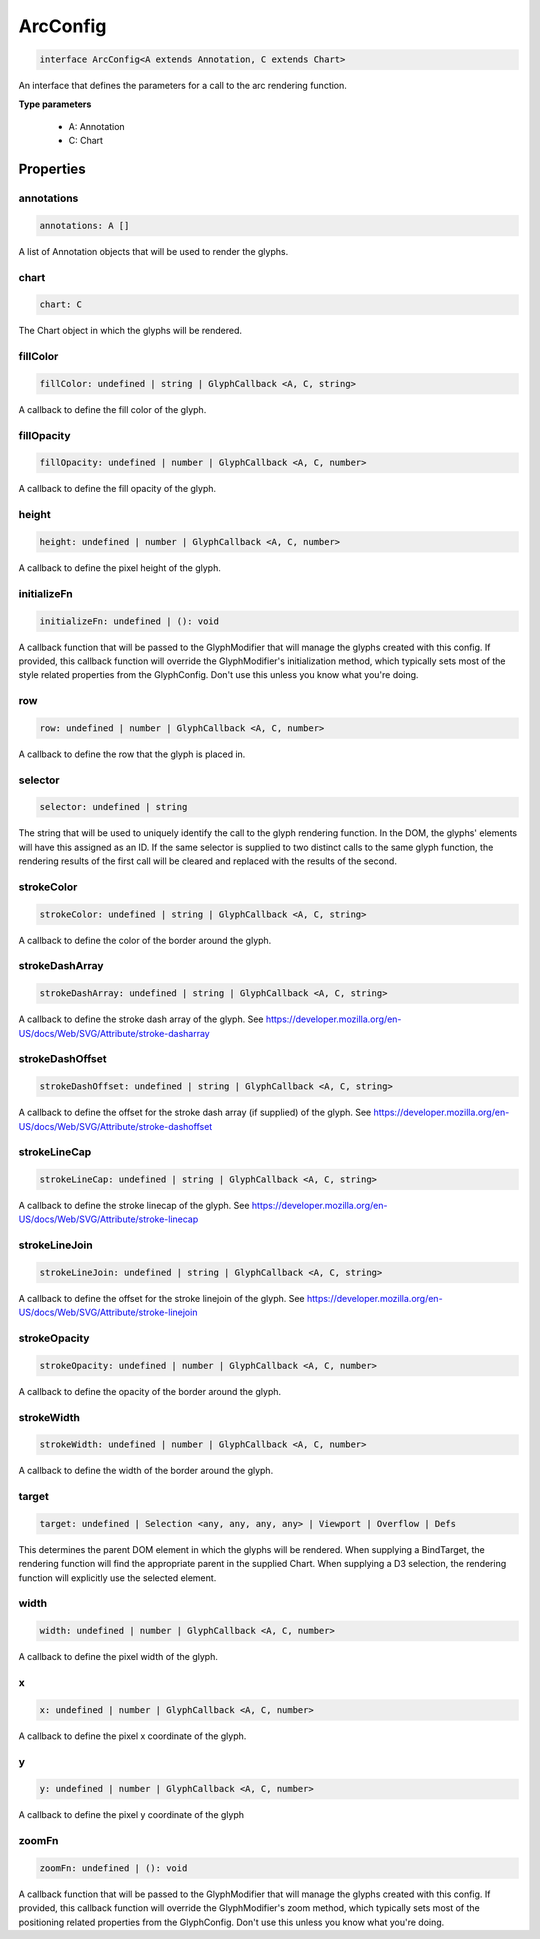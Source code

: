 .. role:: trst-class
.. role:: trst-interface
.. role:: trst-function
.. role:: trst-property
.. role:: trst-property-desc
.. role:: trst-method
.. role:: trst-method-desc
.. role:: trst-parameter
.. role:: trst-type
.. role:: trst-type-parameter

.. _ArcConfig:

:trst-class:`ArcConfig`
=======================

.. container:: collapsible

  .. code-block:: typescript

    interface ArcConfig<A extends Annotation, C extends Chart>

.. container:: content

  An interface that defines the parameters for a call to the arc rendering function.

  **Type parameters**

    - A: Annotation
    - C: Chart

Properties
----------

annotations
***********

.. container:: collapsible

  .. code-block:: typescript

    annotations: A []

.. container:: content

  A list of Annotation objects that will be used to render the glyphs.

chart
*****

.. container:: collapsible

  .. code-block:: typescript

    chart: C

.. container:: content

  The Chart object in which the glyphs will be rendered.

fillColor
*********

.. container:: collapsible

  .. code-block:: typescript

    fillColor: undefined | string | GlyphCallback <A, C, string>

.. container:: content

  A callback to define the fill color of the glyph.

fillOpacity
***********

.. container:: collapsible

  .. code-block:: typescript

    fillOpacity: undefined | number | GlyphCallback <A, C, number>

.. container:: content

  A callback to define the fill opacity of the glyph.

height
******

.. container:: collapsible

  .. code-block:: typescript

    height: undefined | number | GlyphCallback <A, C, number>

.. container:: content

  A callback to define the pixel height of the glyph.

initializeFn
************

.. container:: collapsible

  .. code-block:: typescript

    initializeFn: undefined | (): void

.. container:: content

  A callback function that will be passed to the GlyphModifier that will manage the glyphs created with this config. If provided, this callback function will override the GlyphModifier's initialization method, which typically sets most of the style related properties from the GlyphConfig. Don't use this unless you know what you're doing.

row
***

.. container:: collapsible

  .. code-block:: typescript

    row: undefined | number | GlyphCallback <A, C, number>

.. container:: content

  A callback to define the row that the glyph is placed in.

selector
********

.. container:: collapsible

  .. code-block:: typescript

    selector: undefined | string

.. container:: content

  The string that will be used to uniquely identify the call to the glyph rendering function. In the DOM, the glyphs' elements will have this assigned as an ID. If the same selector is supplied to two distinct calls to the same glyph function, the rendering results of the first call will be cleared and replaced with the results of the second.

strokeColor
***********

.. container:: collapsible

  .. code-block:: typescript

    strokeColor: undefined | string | GlyphCallback <A, C, string>

.. container:: content

  A callback to define the color of the border around the glyph.

strokeDashArray
***************

.. container:: collapsible

  .. code-block:: typescript

    strokeDashArray: undefined | string | GlyphCallback <A, C, string>

.. container:: content

  A callback to define the stroke dash array of the glyph. See https://developer.mozilla.org/en-US/docs/Web/SVG/Attribute/stroke-dasharray

strokeDashOffset
****************

.. container:: collapsible

  .. code-block:: typescript

    strokeDashOffset: undefined | string | GlyphCallback <A, C, string>

.. container:: content

  A callback to define the offset for the stroke dash array (if supplied) of the glyph. See https://developer.mozilla.org/en-US/docs/Web/SVG/Attribute/stroke-dashoffset

strokeLineCap
*************

.. container:: collapsible

  .. code-block:: typescript

    strokeLineCap: undefined | string | GlyphCallback <A, C, string>

.. container:: content

  A callback to define the stroke linecap of the glyph. See https://developer.mozilla.org/en-US/docs/Web/SVG/Attribute/stroke-linecap

strokeLineJoin
**************

.. container:: collapsible

  .. code-block:: typescript

    strokeLineJoin: undefined | string | GlyphCallback <A, C, string>

.. container:: content

  A callback to define the offset for the stroke linejoin of the glyph. See https://developer.mozilla.org/en-US/docs/Web/SVG/Attribute/stroke-linejoin

strokeOpacity
*************

.. container:: collapsible

  .. code-block:: typescript

    strokeOpacity: undefined | number | GlyphCallback <A, C, number>

.. container:: content

  A callback to define the opacity of the border around the glyph.

strokeWidth
***********

.. container:: collapsible

  .. code-block:: typescript

    strokeWidth: undefined | number | GlyphCallback <A, C, number>

.. container:: content

  A callback to define the width of the border around the glyph.

target
******

.. container:: collapsible

  .. code-block:: typescript

    target: undefined | Selection <any, any, any, any> | Viewport | Overflow | Defs

.. container:: content

  This determines the parent DOM element in which the glyphs will be rendered. When supplying a BindTarget, the rendering function will find the appropriate parent in the supplied Chart. When supplying a D3 selection, the rendering function will explicitly use the selected element.

width
*****

.. container:: collapsible

  .. code-block:: typescript

    width: undefined | number | GlyphCallback <A, C, number>

.. container:: content

  A callback to define the pixel width of the glyph.

x
*

.. container:: collapsible

  .. code-block:: typescript

    x: undefined | number | GlyphCallback <A, C, number>

.. container:: content

  A callback to define the pixel x coordinate of the glyph.

y
*

.. container:: collapsible

  .. code-block:: typescript

    y: undefined | number | GlyphCallback <A, C, number>

.. container:: content

  A callback to define the pixel y coordinate of the glyph

zoomFn
******

.. container:: collapsible

  .. code-block:: typescript

    zoomFn: undefined | (): void

.. container:: content

  A callback function that will be passed to the GlyphModifier that will manage the glyphs created with this config. If provided, this callback function will override the GlyphModifier's zoom method, which typically sets most of the positioning related properties from the GlyphConfig. Don't use this unless you know what you're doing.

